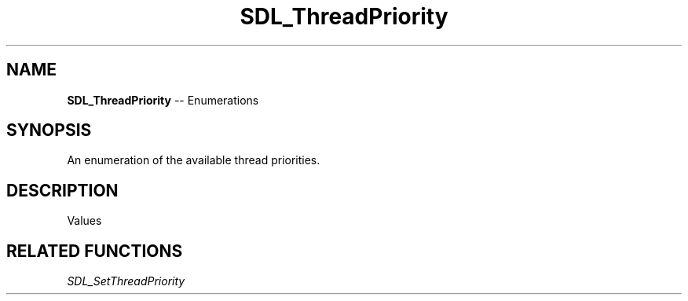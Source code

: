 .TH SDL_ThreadPriority 3 "2018.08.14" "https://github.com/haxpor/sdl2-manpage" "SDL2"
.SH NAME
\fBSDL_ThreadPriority\fR -- Enumerations

.SH SYNOPSIS
An enumeration of the available thread priorities.

.SH DESCRIPTION
Values
.TS
tab(:) allbox;
ab l.
SDL_THREAD_PRIORITY_LOW:T{
for non-urgent, background processing
T}
SDL_THREAD_PRIORITY_NORMAL:T{
for general purpose processing (default)
T}
SDL_THREAD_PRIORITY_HIGH:T{
for timing-critical processing
T}
.TE

.SH RELATED FUNCTIONS
\fISDL_SetThreadPriority
